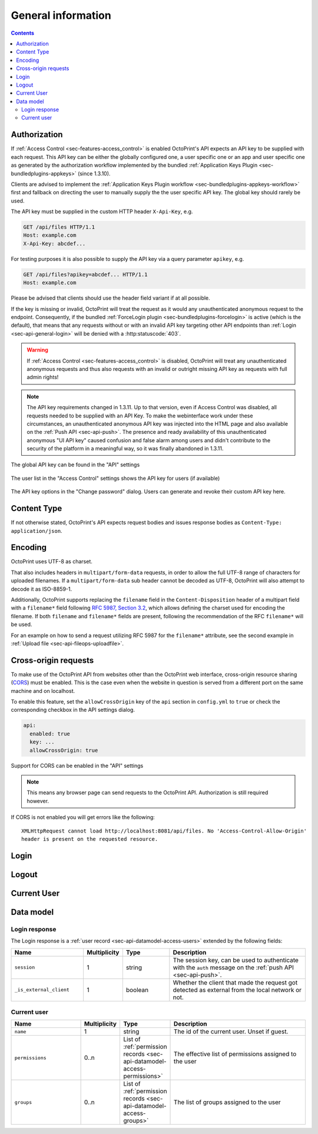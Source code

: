 .. _sec-api-general:

*******************
General information
*******************

.. contents::

.. _sec-api-general-authorization:

Authorization
=============

If :ref:`Access Control <sec-features-access_control>` is enabled OctoPrint's API expects an API key to be supplied with each request. This API
key can be either the globally configured one, a user specific one or an app and user specific one as generated by the
authorization workflow implemented by the bundled :ref:`Application Keys Plugin <sec-bundledplugins-appkeys>` (since 1.3.10).

Clients are advised to implement the :ref:`Application Keys Plugin workflow <sec-bundledplugins-appkeys-workflow>` first and
fallback on directing the user to manually supply the the user specific API key. The global key should rarely be used.

The API key must be supplied in the custom HTTP header ``X-Api-Key``, e.g.

.. sourcecode:: http

   GET /api/files HTTP/1.1
   Host: example.com
   X-Api-Key: abcdef...

For testing purposes it is also possible to supply the API key via a query parameter ``apikey``, e.g.

.. sourcecode:: http

   GET /api/files?apikey=abcdef... HTTP/1.1
   Host: example.com

Please be advised that clients should use the header field variant if at all possible.

If the key is missing or invalid, OctoPrint will treat the request as it would any unauthenticated anonymous request to the endpoint.
Consequently, if the bundled :ref:`ForceLogin plugin <sec-bundledplugins-forcelogin>` is active (which is the default), that means
that any requests without or with an invalid API key targeting other API endpoints than :ref:`Login <sec-api-general-login>`
will be denied with a :http:statuscode:`403`.

.. warning::

   If :ref:`Access Control <sec-features-access_control>` is disabled, OctoPrint will treat any unauthenticated anonymous requests and thus also requests
   with an invalid or outright missing API key as requests with full admin rights!

.. note::

   The API key requirements changed in 1.3.11. Up to that version, even if Access Control was disabled, all requests needed to
   be supplied with an API Key. To make the webinterface work under these circumstances, an unauthenticated anonymous API key was injected into the
   HTML page and also available on the :ref:`Push API <sec-api-push>`. The presence and ready availability of this unauthenticated
   anonymous "UI API key" caused confusion and false alarm among users and didn't contribute to the security of the platform in a
   meaningful way, so it was finally abandoned in 1.3.11.

.. _fig-api-general-globalapikey:
.. figure:: ../images/settings-global-api-key.png
   :align: center
   :alt: Global API key in the API settings

   The global API key can be found in the "API" settings

.. _fig-api-general-userapikey:
.. figure:: ../images/settings-user-api-key.png
   :align: center
   :alt: User specific API key location in user list

   The user list in the "Access Control" settings shows the API key for users (if available)

.. _fig-api-general-changepassword:
.. figure:: ../images/change-password-api-key.png
   :align: center
   :alt: API key options in "Change password" dialog

   The API key options in the "Change password" dialog. Users can generate and revoke their custom API key here.

.. _sec-api-general-contenttype:

Content Type
============

If not otherwise stated, OctoPrint's API expects request bodies and issues response bodies as ``Content-Type: application/json``.

.. _sec-api-general-encoding:

Encoding
========

OctoPrint uses UTF-8 as charset.

That also includes headers in ``multipart/form-data`` requests, in order to allow the full UTF-8 range of characters
for uploaded filenames. If a ``multipart/form-data`` sub header cannot be decoded as UTF-8, OctoPrint will also attempt
to decode it as ISO-8859-1.

Additionally, OctoPrint supports replacing the ``filename`` field in the ``Content-Disposition`` header of a
multipart field with a ``filename*`` field following `RFC 5987, Section 3.2 <https://tools.ietf.org/html/rfc5987#section-3.2>`_,
which allows defining the charset used for encoding the filename. If both ``filename`` and ``filename*`` fields are
present, following the recommendation of the RFC ``filename*`` will be used.

For an example on how to send a request utilizing RFC 5987 for the ``filename*`` attribute, see the second example
in :ref:`Upload file <sec-api-fileops-uploadfile>`.

.. _sec-api-general-crossorigin:

Cross-origin requests
=====================

To make use of the OctoPrint API from websites other than the OctoPrint web interface,
cross-origin resource sharing (`CORS <http://en.wikipedia.org/wiki/Cross-origin_resource_sharing>`_) must be enabled.
This is the case even when the website in question is served from a different port on the same machine and on localhost.

To enable this feature, set the ``allowCrossOrigin`` key of the ``api`` section in ``config.yml`` to ``true`` or
check the corresponding checkbox in the API settings dialog.

.. code-block:: yaml

   api:
     enabled: true
     key: ...
     allowCrossOrigin: true

.. _fig-api-general-apicors:
.. figure:: ../images/settings-api-cors.png
   :align: center
   :alt: CORS configuration in the API settings

   Support for CORS can be enabled in the "API" settings

.. note::
   This means any browser page can send requests to the OctoPrint API. Authorization is still required however.

If CORS is not enabled you will get errors like the following::

   XMLHttpRequest cannot load http://localhost:8081/api/files. No 'Access-Control-Allow-Origin'
   header is present on the requested resource.

.. _sec-api-general-login:

Login
=====

.. http:post:: /api/login

   Creates a login session or retrieves information about the currently existing session ("passive login").

   Can be used in one of two ways: to login a user via username and password and create a persistent session (usually
   from a UI in the browser), or to retrieve information about the active user (from an existing session or an API key)
   via the ``passive`` flag.

   Will return a :http:statuscode:`200` with a :ref:`login response <sec-api-general-datamodel-login>` on successful
   login, whether active or passive. The active (username/password) login may also return a :http:statuscode:`403` in
   case of a username/password mismatch, unknown user or a deactivated account.

   .. warning::

      Previous versions of this API endpoint did return a :http:statuscode:`401` in case of a username/password
      mismatch or an unknown user. That was incompatible with basic authentication since it was a wrong use of
      the :http:statuscode:`401` code and got therefore changed as part of a bug fix.

   :json passive:  If present, performs a passive login only, returning information about the current user that's
                   active either through an existing session or the used API key
   :json user:     (active login only) Username
   :json pass:     (active login only) Password
   :json remember: (active login only) Whether to set a "remember me" cookie on the session
   :status 200:    Successful login
   :status 403:    Username/password mismatch, unknown user or deactivated account

.. _sec-api-general-logout:

Logout
======

.. http:post:: /api/logout

   Ends the current login session of the current user.

   Only makes sense in the context of browser based workflows.

   Will return a :http:statuscode:`204`.

   :status 204: No error

.. _sec-api-general-currentuser:

Current User
============

.. http:get:: /api/access/currentuser

   Retrieves information about the current user.

   Will return a :http:statuscode:`200` with a :ref:`current user object <sec-api-general-datamodel-currentuser>`
   as body.

   :status 200: No error

.. _sec-api-general-datamodel:

Data model
==========

.. _sec-api-general-datamodel-login:

Login response
--------------

The Login response is a :ref:`user record <sec-api-datamodel-access-users>` extended by the following fields:

.. list-table::
   :widths: 15 5 10 30
   :header-rows: 1

   * - Name
     - Multiplicity
     - Type
     - Description
   * - ``session``
     - 1
     - string
     - The session key, can be used to authenticate with the ``auth`` message on the :ref:`push API <sec-api-push>`.
   * - ``_is_external_client``
     - 1
     - boolean
     - Whether the client that made the request got detected as external from the local network or not.

.. _sec-api-general-datamodel-currentuser:

Current user
------------

.. list-table::
   :widths: 15 5 10 30
   :header-rows: 1

   * - Name
     - Multiplicity
     - Type
     - Description
   * - ``name``
     - 1
     - string
     - The id of the current user. Unset if guest.
   * - ``permissions``
     - 0..n
     - List of :ref:`permission records <sec-api-datamodel-access-permissions>`
     - The effective list of permissions assigned to the user
   * - ``groups``
     - 0..n
     - List of :ref:`permission records <sec-api-datamodel-access-groups>`
     - The list of groups assigned to the user
